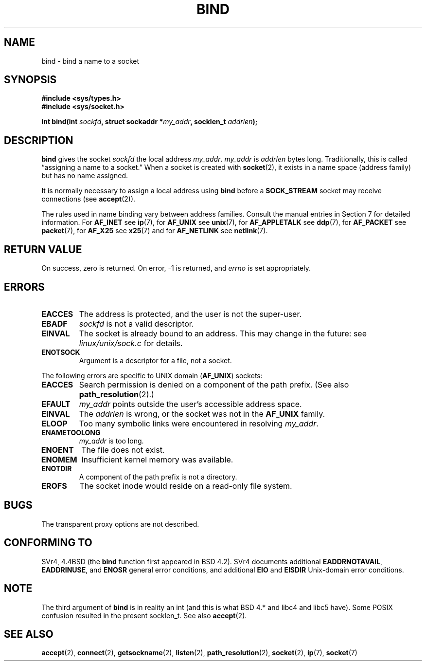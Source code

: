 .\" Hey Emacs! This file is -*- nroff -*- source.
.\"
.\" Copyright 1993 Rickard E. Faith (faith@cs.unc.edu)
.\" Portions extracted from /usr/include/sys/socket.h, which does not have
.\" any authorship information in it.  It is probably available under the GPL.
.\"
.\" Permission is granted to make and distribute verbatim copies of this
.\" manual provided the copyright notice and this permission notice are
.\" preserved on all copies.
.\"
.\" Permission is granted to copy and distribute modified versions of this
.\" manual under the conditions for verbatim copying, provided that the
.\" entire resulting derived work is distributed under the terms of a
.\" permission notice identical to this one
.\" 
.\" Since the Linux kernel and libraries are constantly changing, this
.\" manual page may be incorrect or out-of-date.  The author(s) assume no
.\" responsibility for errors or omissions, or for damages resulting from
.\" the use of the information contained herein.  The author(s) may not
.\" have taken the same level of care in the production of this manual,
.\" which is licensed free of charge, as they might when working
.\" professionally.
.\" 
.\" Formatted or processed versions of this manual, if unaccompanied by
.\" the source, must acknowledge the copyright and authors of this work.
.\"
.\"
.\" Other portions are from the 6.9 (Berkeley) 3/10/91 man page:
.\"
.\" Copyright (c) 1983 The Regents of the University of California.
.\" All rights reserved.
.\"
.\" Redistribution and use in source and binary forms, with or without
.\" modification, are permitted provided that the following conditions
.\" are met:
.\" 1. Redistributions of source code must retain the above copyright
.\"    notice, this list of conditions and the following disclaimer.
.\" 2. Redistributions in binary form must reproduce the above copyright
.\"    notice, this list of conditions and the following disclaimer in the
.\"    documentation and/or other materials provided with the distribution.
.\" 3. All advertising materials mentioning features or use of this software
.\"    must display the following acknowledgement:
.\"     This product includes software developed by the University of
.\"     California, Berkeley and its contributors.
.\" 4. Neither the name of the University nor the names of its contributors
.\"    may be used to endorse or promote products derived from this software
.\"    without specific prior written permission.
.\"
.\" THIS SOFTWARE IS PROVIDED BY THE REGENTS AND CONTRIBUTORS ``AS IS'' AND
.\" ANY EXPRESS OR IMPLIED WARRANTIES, INCLUDING, BUT NOT LIMITED TO, THE
.\" IMPLIED WARRANTIES OF MERCHANTABILITY AND FITNESS FOR A PARTICULAR PURPOSE
.\" ARE DISCLAIMED.  IN NO EVENT SHALL THE REGENTS OR CONTRIBUTORS BE LIABLE
.\" FOR ANY DIRECT, INDIRECT, INCIDENTAL, SPECIAL, EXEMPLARY, OR CONSEQUENTIAL
.\" DAMAGES (INCLUDING, BUT NOT LIMITED TO, PROCUREMENT OF SUBSTITUTE GOODS
.\" OR SERVICES; LOSS OF USE, DATA, OR PROFITS; OR BUSINESS INTERRUPTION)
.\" HOWEVER CAUSED AND ON ANY THEORY OF LIABILITY, WHETHER IN CONTRACT, STRICT
.\" LIABILITY, OR TORT (INCLUDING NEGLIGENCE OR OTHERWISE) ARISING IN ANY WAY
.\" OUT OF THE USE OF THIS SOFTWARE, EVEN IF ADVISED OF THE POSSIBILITY OF
.\" SUCH DAMAGE.
.\"
.\" Modified Mon Oct 21 23:05:29 EDT 1996 by Eric S. Raymond <esr@thyrsus.com>
.\" Modified 1998 by Andi Kleen
.\" $Id: bind.2,v 1.3 1999/04/23 19:56:07 freitag Exp $
.\" Modified 2004-06-23 by Michael Kerrisk <mtk16@ext.canterbury.ac.nz>
.\"
.TH BIND 2 2004-06-23 "Linux 2.6.7" "Linux Programmer's Manual"
.SH NAME
bind \- bind a name to a socket
.SH SYNOPSIS
.B #include <sys/types.h>
.br
.B #include <sys/socket.h>
.sp
.BI "int bind(int " sockfd ", struct sockaddr *" my_addr ", socklen_t " addrlen );
.SH DESCRIPTION
.B bind
gives the socket
.I sockfd
the local address
.IR my_addr .
.I my_addr
is
.I addrlen
bytes long.  Traditionally, this is called \(lqassigning a name to a socket.\(rq
When a socket is created with
.BR socket (2),
it exists in a name space (address family) but has no name assigned.
.PP
It is normally necessary to assign a local address using
.B bind
before a
.B SOCK_STREAM
socket may receive connections (see
.BR accept (2)).

The rules used in name binding vary between address families.  Consult
the manual entries in Section 7 for detailed information. For
.B AF_INET
see
.BR ip (7),
for
.B AF_UNIX
see
.BR unix (7),
for
.B AF_APPLETALK
see
.BR ddp (7),
for
.B AF_PACKET
see
.BR packet (7),
for
.B AF_X25
see
.BR x25 (7)
and for
.B AF_NETLINK
see
.BR netlink (7).

.SH "RETURN VALUE"
On success, zero is returned.  On error, \-1 is returned, and
.I errno
is set appropriately.
.SH ERRORS
.TP
.B EACCES
The address is protected, and the user is not the super-user.
.TP
.B EBADF
.I sockfd
is not a valid descriptor.
.TP
.B EINVAL
The socket is already bound to an address.  This may change in the future:
see
.I linux/unix/sock.c
for details.
.TP
.B ENOTSOCK
Argument is a descriptor for a file, not a socket.
.PP
The following errors are specific to UNIX domain 
.RB ( AF_UNIX ) 
sockets:
.TP
.B EACCES
Search permission is denied on a component of the path prefix.
(See also
.BR path_resolution (2).)
.TP
.B EFAULT
.I my_addr
points outside the user's accessible address space.
.TP
.B EINVAL
The
.I addrlen
is wrong, or the socket was not in the
.B AF_UNIX
family.
.TP
.B ELOOP
Too many symbolic links were encountered in resolving
.IR my_addr .
.TP
.B ENAMETOOLONG
.I my_addr
is too long.
.TP
.B ENOENT
The file does not exist.
.TP
.B ENOMEM
Insufficient kernel memory was available.
.TP
.B ENOTDIR
A component of the path prefix is not a directory.
.TP
.B EROFS
The socket inode would reside on a read-only file system.
.SH BUGS
The transparent proxy options are not described.
.SH "CONFORMING TO"
SVr4, 4.4BSD (the
.B bind
function first appeared in BSD 4.2).  SVr4 documents additional
.BR EADDRNOTAVAIL , 
.BR EADDRINUSE , 
and
.B ENOSR 
general error conditions, and
additional 
.B EIO
and
.B EISDIR
Unix-domain error conditions.
.SH NOTE
The third argument of
.B bind
is in reality an int (and this is what BSD 4.* and libc4 and libc5 have).
Some POSIX confusion resulted in the present socklen_t. See also
.BR accept (2).
.SH "SEE ALSO"
.BR accept (2),
.BR connect (2),
.BR getsockname (2),
.BR listen (2),
.BR path_resolution (2),
.BR socket (2),
.BR ip (7),
.BR socket (7)

